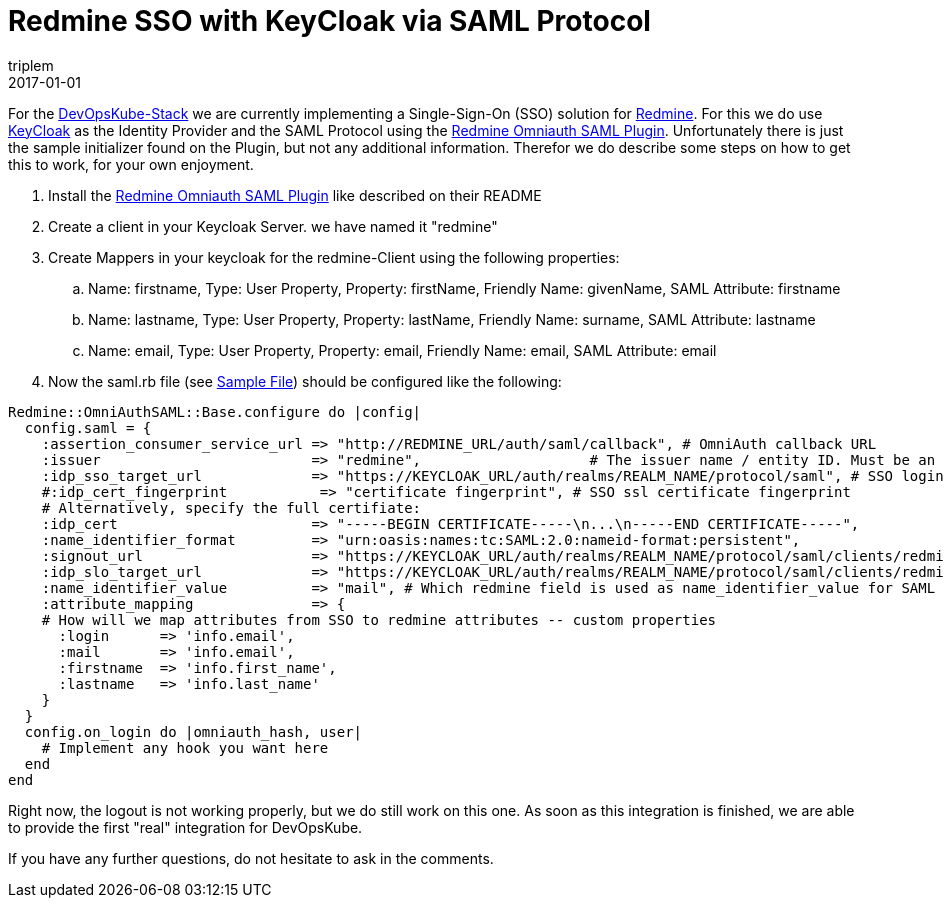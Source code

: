 = Redmine SSO with KeyCloak via SAML Protocol
triplem
2017-01-01
:jbake-type: post
:jbake-status: published
:jbake-tags: Linux

For the http://devopsku.be[DevOpsKube-Stack] we are currently implementing a Single-Sign-On (SSO) solution for http://www.redmine.org[Redmine]. For this we do use http://www.keycloak.org/[KeyCloak] as the Identity Provider and the SAML Protocol using the https://github.com/chrodriguez/redmine_omniauth_saml[Redmine Omniauth SAML Plugin]. Unfortunately there is just the sample initializer found on the Plugin, but not any additional information. Therefor we do describe some steps on how to get this to work, for your own enjoyment.

. Install the https://github.com/chrodriguez/redmine_omniauth_saml[Redmine Omniauth SAML Plugin] like described on their README
. Create a client in your Keycloak Server. we have named it "redmine"
. Create Mappers in your keycloak for the redmine-Client using the following properties:
.. Name: firstname, Type: User Property, Property: firstName, Friendly Name: givenName, SAML Attribute: firstname
.. Name: lastname, Type: User Property, Property: lastName, Friendly Name: surname, SAML Attribute: lastname
.. Name: email, Type: User Property, Property: email, Friendly Name: email, SAML Attribute: email
. Now the saml.rb file (see https://github.com/chrodriguez/redmine_omniauth_saml/blob/master/sample-saml-initializers.rb[Sample File]) should be configured like the following:

----
Redmine::OmniAuthSAML::Base.configure do |config|
  config.saml = {
    :assertion_consumer_service_url => "http://REDMINE_URL/auth/saml/callback", # OmniAuth callback URL
    :issuer                         => "redmine",                    # The issuer name / entity ID. Must be an URI as per SAML 2.0 spec.
    :idp_sso_target_url             => "https://KEYCLOAK_URL/auth/realms/REALM_NAME/protocol/saml", # SSO login endpoint
    #:idp_cert_fingerprint           => "certificate fingerprint", # SSO ssl certificate fingerprint
    # Alternatively, specify the full certifiate:
    :idp_cert                       => "-----BEGIN CERTIFICATE-----\n...\n-----END CERTIFICATE-----",
    :name_identifier_format         => "urn:oasis:names:tc:SAML:2.0:nameid-format:persistent",
    :signout_url                    => "https://KEYCLOAK_URL/auth/realms/REALM_NAME/protocol/saml/clients/redmine", # Optional signout URL, not supported by all identity providers
    :idp_slo_target_url             => "https://KEYCLOAK_URL/auth/realms/REALM_NAME/protocol/saml/clients/redmine",
    :name_identifier_value          => "mail", # Which redmine field is used as name_identifier_value for SAML logout
    :attribute_mapping              => {
    # How will we map attributes from SSO to redmine attributes -- custom properties
      :login      => 'info.email',
      :mail       => 'info.email',
      :firstname  => 'info.first_name',
      :lastname   => 'info.last_name'
    }
  }
  config.on_login do |omniauth_hash, user|
    # Implement any hook you want here
  end
end
----

Right now, the logout is not working properly, but we do still work on this one. As soon as this integration is finished, we are able to provide the first "real" integration for DevOpsKube.

If you have any further questions, do not hesitate to ask in the comments.
